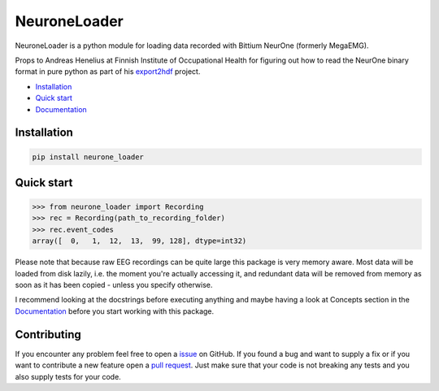 NeuroneLoader
=============

.. image:: https://travis-ci.org/heilerich/neurone_loader.svg?branch=master)]
   :target: https://travis-ci.org/heilerich/neurone_loader
   :alt: Build Status

.. image:: https://coveralls.io/repos/github/heilerich/neurone_loader/badge.svg
   :target: https://coveralls.io/github/heilerich/neurone_loader
   :alt: Coverage Status
.. image:: https://readthedocs.org/projects/neurone-loader/badge/?version=latest
   :target: https://neurone-loader.readthedocs.io/en/latest/?badge=latest
   :alt: Documentation Status

.. image:: https://img.shields.io/github/license/heilerich/neurone_loader.svg
   :target: https://github.com/heilerich/neurone_loader/blob/master/LICENSE
   :alt: License

NeuroneLoader is a python module for loading data recorded with
Bittium NeurOne (formerly MegaEMG).

Props to Andreas Henelius at Finnish Institute of Occupational Health for figuring out how
to read the NeurOne binary format in pure python as part of his
export2hdf_ project.

* `Installation`_
* `Quick start`_
* Documentation_

.. _Documentation: https://neurone-loader.readthedocs.io/en/latest/
.. _export2hdf: https://github.com/bwrc/export2hdf5

Installation
------------

.. code:: bash

   pip install neurone_loader


.. _quick-start:

Quick start
-----------

.. code:: python

   >>> from neurone_loader import Recording
   >>> rec = Recording(path_to_recording_folder)
   >>> rec.event_codes
   array([  0,   1,  12,  13,  99, 128], dtype=int32)

Please note that because raw EEG recordings can be quite large this package is very memory aware. Most data will be loaded
from disk lazily, i.e. the moment you're actually accessing it, and redundant data will be removed from memory as soon
as it has been copied - unless you specify otherwise.

I recommend looking at the docstrings before executing anything and
maybe having a look at Concepts section in the Documentation_ before you start working with this package.

Contributing
------------

If you encounter any problem feel free to open a issue_ on GitHub. If you found a bug and want to
supply a fix or if you want to contribute a new feature open a `pull request`_. Just make sure that
your code is not breaking any tests and you also supply tests for your code.

.. _issue: https://github.com/heilerich/neurone_loader/issues
.. _pull request: https://github.com/heilerich/neurone_loader/pulls